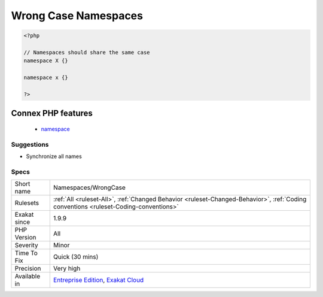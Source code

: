 .. _namespaces-wrongcase:

.. _wrong-case-namespaces:

Wrong Case Namespaces
+++++++++++++++++++++

.. meta\:\:
	:description:
		Wrong Case Namespaces: Namespaces are case-insensitive.
	:twitter:card: summary_large_image
	:twitter:site: @exakat
	:twitter:title: Wrong Case Namespaces
	:twitter:description: Wrong Case Namespaces: Namespaces are case-insensitive
	:twitter:creator: @exakat
	:twitter:image:src: https://www.exakat.io/wp-content/uploads/2020/06/logo-exakat.png
	:og:image: https://www.exakat.io/wp-content/uploads/2020/06/logo-exakat.png
	:og:title: Wrong Case Namespaces
	:og:type: article
	:og:description: Namespaces are case-insensitive
	:og:url: https://php-tips.readthedocs.io/en/latest/tips/Namespaces/WrongCase.html
	:og:locale: en
  Namespaces are case-insensitive.

.. code-block:: php
   
   <?php
   
   // Namespaces should share the same case
   namespace X {}
   
   namespace x {}
   
   ?>
Connex PHP features
-------------------

  + `namespace <https://php-dictionary.readthedocs.io/en/latest/dictionary/namespace.ini.html>`_


Suggestions
___________

* Synchronize all names 




Specs
_____

+--------------+--------------------------------------------------------------------------------------------------------------------------------------+
| Short name   | Namespaces/WrongCase                                                                                                                 |
+--------------+--------------------------------------------------------------------------------------------------------------------------------------+
| Rulesets     | :ref:`All <ruleset-All>`, :ref:`Changed Behavior <ruleset-Changed-Behavior>`, :ref:`Coding conventions <ruleset-Coding-conventions>` |
+--------------+--------------------------------------------------------------------------------------------------------------------------------------+
| Exakat since | 1.9.9                                                                                                                                |
+--------------+--------------------------------------------------------------------------------------------------------------------------------------+
| PHP Version  | All                                                                                                                                  |
+--------------+--------------------------------------------------------------------------------------------------------------------------------------+
| Severity     | Minor                                                                                                                                |
+--------------+--------------------------------------------------------------------------------------------------------------------------------------+
| Time To Fix  | Quick (30 mins)                                                                                                                      |
+--------------+--------------------------------------------------------------------------------------------------------------------------------------+
| Precision    | Very high                                                                                                                            |
+--------------+--------------------------------------------------------------------------------------------------------------------------------------+
| Available in | `Entreprise Edition <https://www.exakat.io/entreprise-edition>`_, `Exakat Cloud <https://www.exakat.io/exakat-cloud/>`_              |
+--------------+--------------------------------------------------------------------------------------------------------------------------------------+


